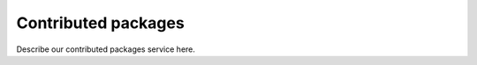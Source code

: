 Contributed packages
==========================================================================

Describe our contributed packages service here.
